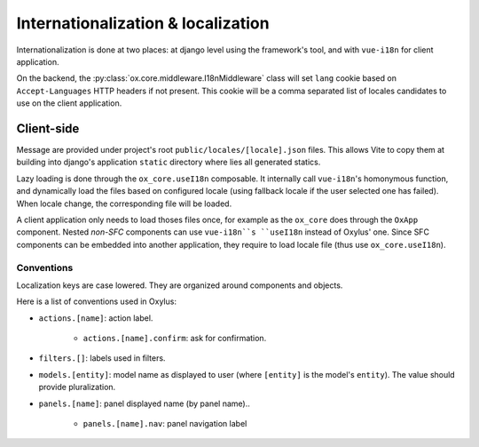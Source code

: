 Internationalization & localization
===================================

Internationalization is done at two places: at django level using the framework's tool, and with ``vue-i18n`` for client application.

On the backend, the :py:class:`ox.core.middleware.I18nMiddleware` class will set ``lang`` cookie based on ``Accept-Languages`` HTTP headers if not present. This cookie will be a comma separated list of locales candidates to use on the client application.


Client-side
-----------
Message are provided under project's root ``public/locales/[locale].json`` files. This allows Vite to copy them at building into django's application ``static`` directory where lies all generated statics.

Lazy loading is done through the ``ox_core.useI18n`` composable. It internally call ``vue-i18n``'s homonymous function, and dynamically load the files based on configured locale (using fallback locale if the user selected one has failed). When locale change, the corresponding file will be loaded.

A client application only needs to load thoses files once, for example as the ``ox_core`` does through the ``OxApp`` component. Nested *non-SFC* components can use ``vue-i18n``s ``useI18n`` instead of Oxylus' one. Since SFC components can be embedded into another application, they require to load locale file (thus use ``ox_core.useI18n``).


Conventions
...........

Localization keys are case lowered. They are organized around components and objects.

Here is a list of conventions used in Oxylus:

- ``actions.[name]``: action label.

    - ``actions.[name].confirm``: ask for confirmation.

- ``filters.[]``: labels used in filters.
- ``models.[entity]``: model name as displayed to user (where ``[entity]`` is the model's ``entity``). The value should provide pluralization.
- ``panels.[name]``: panel displayed name (by panel name)..

    - ``panels.[name].nav``: panel navigation label
